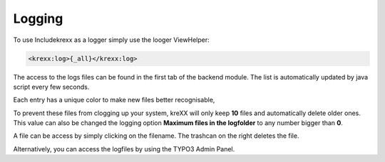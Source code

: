 .. _logging:

Logging
=======

To use Includekrexx as a logger simply use the looger ViewHelper:

.. code-block:: html

    <krexx:log>{_all}</krexx:log>



The access to the logs files can be found in the first tab of the backend module. The list is automatically updated by java script every few seconds.

Each entry has a unique color to make new files better recognisable,

.. figure:: ../../Images/Logging.png
    :class: with-shadow d-inline-block
    :align: left
	:alt: Logfiles backend menu

	To make these logfiles easier accessible, we have provided a backend menu, where you can easily view them. The list gets updated automatically.


To prevent these files from clogging up your system, kreXX will only keep **10** files and automatically delete older ones. This value can also be changed the logging option **Maximum files in the logfolder** to any number bigger than **0**.

A file can be access by simply clicking on the filename.
The trashcan on the right deletes the file.


.. figure:: ../../Images/AdminPanel.png
    :class: with-shadow d-inline-block
    :align: left
	:alt: Logfiles in the debugbar


Alternatively, you can access the logfiles by using the TYPO3 Admin Panel.
